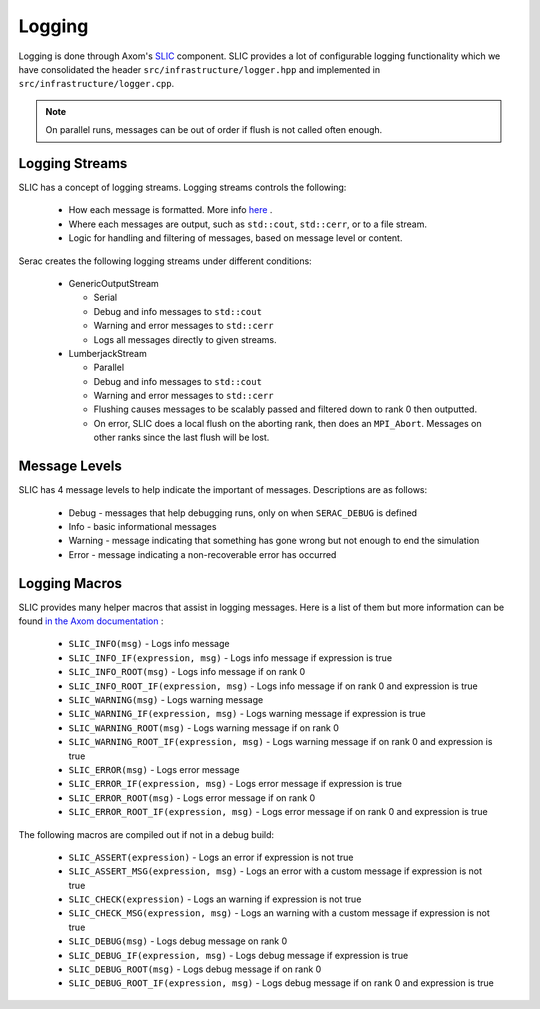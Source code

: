 .. ## Copyright (c) 2019-2023, Lawrence Livermore National Security, LLC and
.. ## other Serac Project Developers. See the top-level COPYRIGHT file for details.
.. ##
.. ## SPDX-License-Identifier: (BSD-3-Clause)

.. _logging-label:

=======
Logging
=======

Logging is done through Axom's `SLIC <https://axom.readthedocs.io/en/develop/axom/slic/docs/sphinx/index.html>`_
component. SLIC provides a lot of configurable logging functionality which we have consolidated the header
``src/infrastructure/logger.hpp`` and implemented in ``src/infrastructure/logger.cpp``.

.. note::
  On parallel runs, messages can be out of order if flush is not called often enough.

Logging Streams
---------------

SLIC has a concept of logging streams.  Logging streams controls the following:

 * How each message is formatted. More info `here <https://axom.readthedocs.io/en/develop/axom/slic/docs/sphinx/sections/architecture.html#log-message-format>`__ .
 * Where each messages are output, such as ``std::cout``, ``std::cerr``, or to a file stream.
 * Logic for handling and filtering of messages, based on message level or content.

Serac creates the following logging streams under different conditions:


   * GenericOutputStream

     * Serial
     * Debug and info messages to ``std::cout``
     * Warning and error messages to ``std::cerr``
     * Logs all messages directly to given streams.

   * LumberjackStream

     * Parallel
     * Debug and info messages to ``std::cout``
     * Warning and error messages to ``std::cerr``
     * Flushing causes messages to be scalably passed and filtered down to rank 0 then outputted.
     * On error, SLIC does a local flush on the aborting rank, then does an ``MPI_Abort``. Messages
       on other ranks since the last flush will be lost.

Message Levels
--------------

SLIC has 4 message levels to help indicate the important of messages. Descriptions are as follows:

 * Debug - messages that help debugging runs, only on when ``SERAC_DEBUG`` is defined
 * Info - basic informational messages
 * Warning - message indicating that something has gone wrong but not enough to end the simulation
 * Error - message indicating a non-recoverable error has occurred

Logging Macros
--------------

SLIC provides many helper macros that assist in logging messages. Here is a list of them but more information
can be found `in the Axom documentation <https://axom.readthedocs.io/en/develop/axom/slic/docs/sphinx/sections/appendix.html#slic-macros-used-in-axom>`_ :

 * ``SLIC_INFO(msg)`` - Logs info message
 * ``SLIC_INFO_IF(expression, msg)`` - Logs info message if expression is true
 * ``SLIC_INFO_ROOT(msg)`` - Logs info message if on rank 0
 * ``SLIC_INFO_ROOT_IF(expression, msg)`` - Logs info message if on rank 0 and expression is true
 * ``SLIC_WARNING(msg)`` - Logs warning message
 * ``SLIC_WARNING_IF(expression, msg)`` - Logs warning message if expression is true
 * ``SLIC_WARNING_ROOT(msg)`` - Logs warning message if on rank 0
 * ``SLIC_WARNING_ROOT_IF(expression, msg)`` - Logs warning message if on rank 0 and expression is true
 * ``SLIC_ERROR(msg)`` - Logs error message
 * ``SLIC_ERROR_IF(expression, msg)`` - Logs error message if expression is true
 * ``SLIC_ERROR_ROOT(msg)`` - Logs error message if on rank 0
 * ``SLIC_ERROR_ROOT_IF(expression, msg)`` - Logs error message if on rank 0 and expression is true

The following macros are compiled out if not in a debug build:

 * ``SLIC_ASSERT(expression)`` - Logs an error if expression is not true
 * ``SLIC_ASSERT_MSG(expression, msg)``  - Logs an error with a custom message if expression is not true
 * ``SLIC_CHECK(expression)`` - Logs an warning if expression is not true
 * ``SLIC_CHECK_MSG(expression, msg)`` - Logs an warning with a custom message if expression is not true
 * ``SLIC_DEBUG(msg)`` - Logs debug message on rank 0
 * ``SLIC_DEBUG_IF(expression, msg)`` - Logs debug message if expression is true
 * ``SLIC_DEBUG_ROOT(msg)`` - Logs debug message if on rank 0
 * ``SLIC_DEBUG_ROOT_IF(expression, msg)`` - Logs debug message if on rank 0 and expression is true
